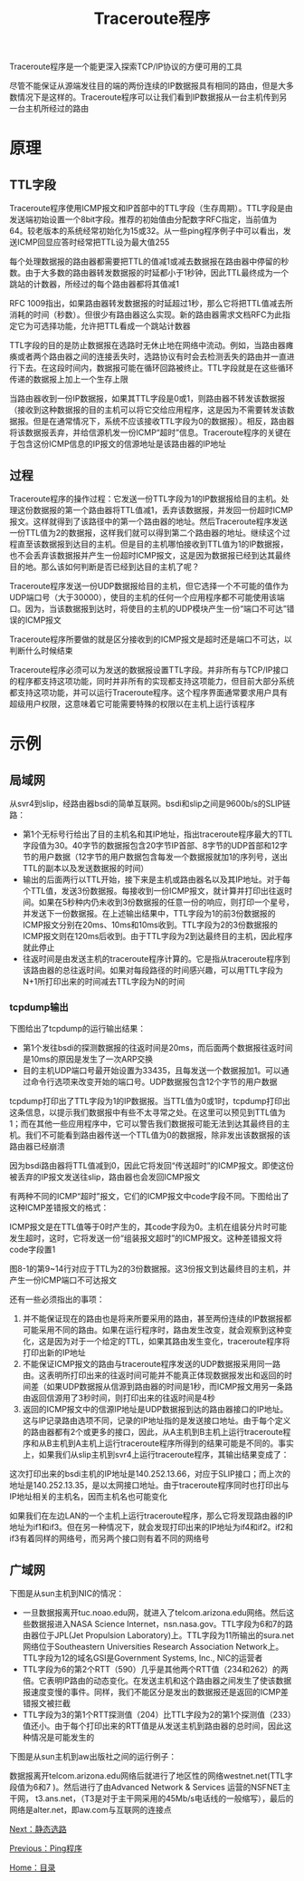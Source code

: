 #+TITLE: Traceroute程序
#+HTML_HEAD: <link rel="stylesheet" type="text/css" href="css/main.css" />
#+HTML_LINK_UP: ping.html   
#+HTML_LINK_HOME: tii.html
#+OPTIONS: num:nil timestamp:nil  ^:nil *:nil

Traceroute程序是一个能更深入探索TCP/IP协议的方便可用的工具

尽管不能保证从源端发往目的端的两份连续的IP数据报具有相同的路由，但是大多数情况下是这样的。Traceroute程序可以让我们看到IP数据报从一台主机传到另一台主机所经过的路由

* 原理

** TTL字段
Traceroute程序使用ICMP报文和IP首部中的TTL字段（生存周期）。TTL字段是由发送端初始设置一个8bit字段。推荐的初始值由分配数字RFC指定，当前值为64。较老版本的系统经常初始化为15或32。从一些ping程序例子中可以看出，发送ICMP回显应答时经常把TTL设为最大值255

每个处理数据报的路由器都需要把TTL的值减1或减去数据报在路由器中停留的秒数。由于大多数的路由器转发数据报的时延都小于1秒钟，因此TTL最终成为一个跳站的计数器，所经过的每个路由器都将其值减1

RFC 1009指出，如果路由器转发数据报的时延超过1秒，那么它将把TTL值减去所消耗的时间（秒数）。但很少有路由器这么实现。新的路由器需求文档RFC为此指定它为可选择功能，允许把TTL看成一个跳站计数器

TTL字段的目的是防止数据报在选路时无休止地在网络中流动。例如，当路由器瘫痪或者两个路由器之间的连接丢失时，选路协议有时会去检测丢失的路由并一直进行下去。在这段时间内，数据报可能在循环回路被终止。TTL字段就是在这些循环传递的数据报上加上一个生存上限

当路由器收到一份IP数据报，如果其TTL字段是0或1，则路由器不转发该数据报（接收到这种数据报的目的主机可以将它交给应用程序，这是因为不需要转发该数据报。但是在通常情况下，系统不应该接收TTL字段为0的数据报）。相反，路由器将该数据报丢弃，并给信源机发一份ICMP“超时”信息。Traceroute程序的关键在于包含这份ICMP信息的IP报文的信源地址是该路由器的IP地址

** 过程
Traceroute程序的操作过程：它发送一份TTL字段为1的IP数据报给目的主机。处理这份数据报的第一个路由器将TTL值减1，丢弃该数据报，并发回一份超时ICMP报文。这样就得到了该路径中的第一个路由器的地址。然后Traceroute程序发送一份TTL值为2的数据报，这样我们就可以得到第二个路由器的地址。继续这个过程直至该数据报到达目的主机。但是目的主机哪怕接收到TTL值为1的IP数据报，也不会丢弃该数据报并产生一份超时ICMP报文，这是因为数据报已经到达其最终目的地。那么该如何判断是否已经到达目的主机了呢？

Traceroute程序发送一份UDP数据报给目的主机，但它选择一个不可能的值作为UDP端口号（大于30000），使目的主机的任何一个应用程序都不可能使用该端口。因为，当该数据报到达时，将使目的主机的UDP模块产生一份“端口不可达”错误的ICMP报文

Traceroute程序所要做的就是区分接收到的ICMP报文是超时还是端口不可达，以判断什么时候结束

Traceroute程序必须可以为发送的数据报设置TTL字段。并非所有与TCP/IP接口的程序都支持这项功能，同时并非所有的实现都支持这项能力，但目前大部分系统都支持这项功能，并可以运行Traceroute程序。这个程序界面通常要求用户具有超级用户权限，这意味着它可能需要特殊的权限以在主机上运行该程序

* 示例

** 局域网

从svr4到slip，经路由器bsdi的简单互联网。bsdi和slip之间是9600b/s的SLIP链路：
#+ATTR_HTML: image :width 70% 
[[file:pic/traceroute-bsdi.png]]

+ 第1个无标号行给出了目的主机名和其IP地址，指出traceroute程序最大的TTL字段值为30。40字节的数据报包含20字节IP首部、8字节的UDP首部和12字节的用户数据（12字节的用户数据包含每发一个数据报就加1的序列号，送出TTL的副本以及发送数据报的时间）
+ 输出的后面两行以TTL开始，接下来是主机或路由器名以及其IP地址。对于每个TTL值，发送3份数据报。每接收到一份ICMP报文，就计算并打印出往返时间。如果在5秒种内仍未收到3份数据报的任意一份的响应，则打印一个星号，并发送下一份数据报。在上述输出结果中，TTL字段为1的前3份数据报的ICMP报文分别在20ms、10ms和10ms收到。TTL字段为2的3份数据报的ICMP报文则在120ms后收到。由于TTL字段为2到达最终目的主机，因此程序就此停止
+ 往返时间是由发送主机的traceroute程序计算的。它是指从traceroute程序到该路由器的总往返时间。如果对每段路径的时间感兴趣，可以用TTL字段为N+1所打印出来的时间减去TTL字段为N的时间


*** tcpdump输出
下图给出了tcpdump的运行输出结果：
#+ATTR_HTML: image :width 70% 
[[file:pic/traceroute-bsdi-dump.png]]

+ 第1个发往bsdi的探测数据报的往返时间是20ms，而后面两个数据报往返时间是10ms的原因是发生了一次ARP交换
+ 目的主机UDP端口号最开始设置为33435，且每发送一个数据报加1。可以通过命令行选项来改变开始的端口号。UDP数据报包含12个字节的用户数据

tcpdump打印出了TTL字段为1的IP数据报。当TTL值为0或1时，tcpdump打印出这条信息，以提示我们数据报中有些不太寻常之处。在这里可以预见到TTL值为1；而在其他一些应用程序中，它可以警告我们数据报可能无法到达其最终目的主机。我们不可能看到路由器传送一个TTL值为0的数据报，除非发出该数据报的该路由器已经崩溃


因为bsdi路由器将TTL值减到0，因此它将发回“传送超时”的ICMP报文。即使这份被丢弃的IP报文发送往slip，路由器也会发回ICMP报文

有两种不同的ICMP“超时”报文，它们的ICMP报文中code字段不同。下图给出了这种ICMP差错报文的格式：
#+ATTR_HTML: image :width 70% 
[[file:pic/icmp-timeout.png]]

ICMP报文是在TTL值等于0时产生的，其code字段为0。主机在组装分片时可能发生超时，这时，它将发送一份“组装报文超时”的ICMP报文。这种差错报文将code字段置1

图8-1的第9~14行对应于TTL为2的3份数据报。这3份报文到达最终目的主机，并产生一份ICMP端口不可达报文


还有一些必须指出的事项：
1. 并不能保证现在的路由也是将来所要采用的路由，甚至两份连续的IP数据报都可能采用不同的路由。如果在运行程序时，路由发生改变，就会观察到这种变化，这是因为对于一个给定的TTL，如果其路由发生变化，traceroute程序将打印出新的IP地址
2. 不能保证ICMP报文的路由与traceroute程序发送的UDP数据报采用同一路由。这表明所打印出来的往返时间可能并不能真正体现数据报发出和返回的时间差（如果UDP数据报从信源到路由器的时间是1秒，而ICMP报文用另一条路由返回信源用了3秒时间，则打印出来的往返时间是4秒
3. 返回的ICMP报文中的信源IP地址是UDP数据报到达的路由器接口的IP地址。这与IP记录路由选项不同，记录的IP地址指的是发送接口地址。由于每个定义的路由器都有2个或更多的接口，因此，从A主机到B主机上运行traceroute程序和从B主机到A主机上运行traceroute程序所得到的结果可能是不同的。事实上，如果我们从slip主机到svr4上运行traceroute程序，其输出结果变成了：
#+ATTR_HTML: image :width 70% 
[[file:pic/traceroute-bsdi2.png]]

这次打印出来的bsdi主机的IP地址是140.252.13.66，对应于SLIP接口；而上次的地址是140.252.13.35，是以太网接口地址。由于traceroute程序同时也打印出与IP地址相关的主机名，因而主机名也可能变化

#+ATTR_HTML: image :width 50% 
[[file:pic/multiple-routes.png]]

如果我们在左边LAN的一个主机上运行traceroute程序，那么它将发现路由器的IP地址为if1和if3。但在另一种情况下，就会发现打印出来的IP地址为if4和if2。if2和if3有着同样的网络号，而另两个接口则有着不同的网络号

** 广域网
下图是从sun主机到NIC的情况：

#+ATTR_HTML: image :width 70% 
[[file:pic/traceroute-nic.png]]

+ 一旦数据报离开tuc.noao.edu网，就进入了telcom.arizona.edu网络。然后这些数据报进入NASA Science Internet，nsn.nasa.gov。TTL字段为6和7的路由器位于JPL(Jet Propulsion Laboratory)上。TTL字段为11所输出的sura.net网络位于Southeastern Universities Research Association Network上。TTL字段为12的域名GSI是Government Systems, Inc., NIC的运营者
+ TTL字段为6的第2个RTT（590）几乎是其他两个RTT值（234和262）的两倍。它表明IP路由的动态变化。在发送主机和这个路由器之间发生了使该数据报速度变慢的事件。同样，我们不能区分是发出的数据报还是返回的ICMP差错报文被拦截
+ TTL字段为3的第1个RTT探测值（204）比TTL字段为2的第1个探测值（233）值还小。由于每个打印出来的RTT值是从发送主机到路由器的总时间，因此这种情况是可能发生的


下图是从sun主机到aw出版社之间的运行例子：
#+ATTR_HTML: image :width 70% 
[[file:pic/traceroute-aw.png]]

数据报离开telcom.arizona.edu网络后就进行了地区性的网络westnet.net(TTL字段值为6和7 )。然后进行了由Advanced Network & Services 运营的NSFNET主干网， t3.ans.net，（T3是对于主干网采用的45Mb/s电话线的一般缩写），最后的网络是alter.net，即aw.com与互联网的连接点

[[file:route.org][Next：静态选路]]

[[file:ping.org][Previous：Ping程序]]

[[file:tii.org][Home：目录]]

